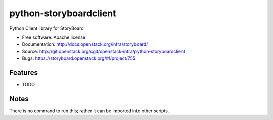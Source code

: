 =======================
python-storyboardclient
=======================

Python Client library for StoryBoard

* Free software: Apache license
* Documentation: http://docs.openstack.org/infra/storyboard/
* Source: http://git.openstack.org/cgit/openstack-infra/python-storyboardclient
* Bugs: https://storyboard.openstack.org/#!/project/755

Features
--------

* TODO

Notes
-----

There is no command to run this; rather it can be imported into other
scripts.
